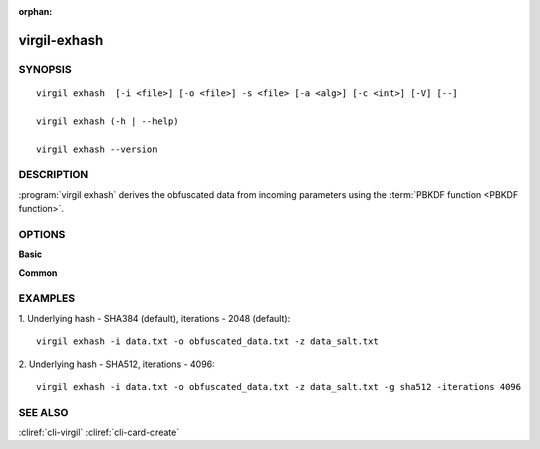 :orphan:

virgil-exhash
==============

SYNOPSIS
--------
::

  virgil exhash  [-i <file>] [-o <file>] -s <file> [-a <alg>] [-c <int>] [-V] [--]
    
  virgil exhash (-h | --help)

  virgil exhash --version


DESCRIPTION 
-----------

:program:`virgil exhash` derives the obfuscated data from incoming parameters using the :term:`PBKDF function <PBKDF function>`.


OPTIONS 
-------

**Basic**

.. option:: -i <file>; --in <file>
    The string value to be hashed. If omitted, stdout is used.
   
.. option:: -o <file>; --out <file>
    Hash. If omitted, stdout is used.

.. option:: -z <file>,  --salt <file>
    The hash salt.

.. option:: -g <sha1|sha224|sha256|sha384|sha512>,  --algorithm <sha1|sha224|sha256|sha384|sha512>
    The underlying hash algorithm:

      * sha1 -   secure Hash Algorithm 1;
      * sha224 - secure Hash Algorithm 2, that are 224 bits;
      * sha256 - secure Hash Algorithm 2, that are 256 bits;
      * sha384 - secure Hash Algorithm 2, that are 384 bits (default);
      * sha512 - secure Hash Algorithm 2, that are 512 bits;

.. option:: --iterations <int>
    Iterations count. Default - 2048
   
.. option:: -V; --VERBOSE
    Shows the detailed information.

.. option:: --; --ignore_rest
    Ignores the rest of the labeled arguments following this flag.
    
**Common**

.. option:: -h,  --help
    Displays usage information and exits.

.. option:: --version
    Displays version information and exits.
    

EXAMPLES 
--------

1.  Underlying hash - SHA384 (default), iterations - 2048 (default):
::

        virgil exhash -i data.txt -o obfuscated_data.txt -z data_salt.txt

2.  Underlying hash - SHA512, iterations - 4096:
::

        virgil exhash -i data.txt -o obfuscated_data.txt -z data_salt.txt -g sha512 -iterations 4096


SEE ALSO
--------

:cliref:`cli-virgil`
:cliref:`cli-card-create`
